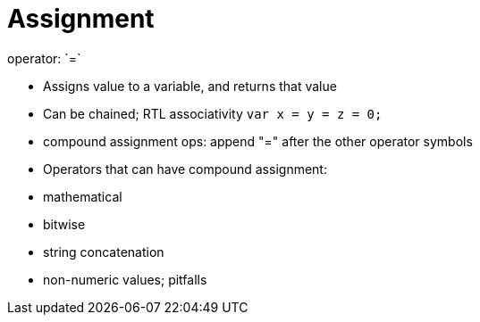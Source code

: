 = Assignment
operator: `=`

- Assigns value to a variable, and returns that value

    - Can be chained; RTL associativity
        `var x = y = z = 0;`

// TODO: Cover this after math. operators?
- compound assignment ops: append "=" after the other operator symbols

    - Operators that can have compound assignment:

        - mathematical
        - bitwise
        - string concatenation


- non-numeric values; pitfalls
// TODO: I don't know what I meant here... Type matching? Conversion?
